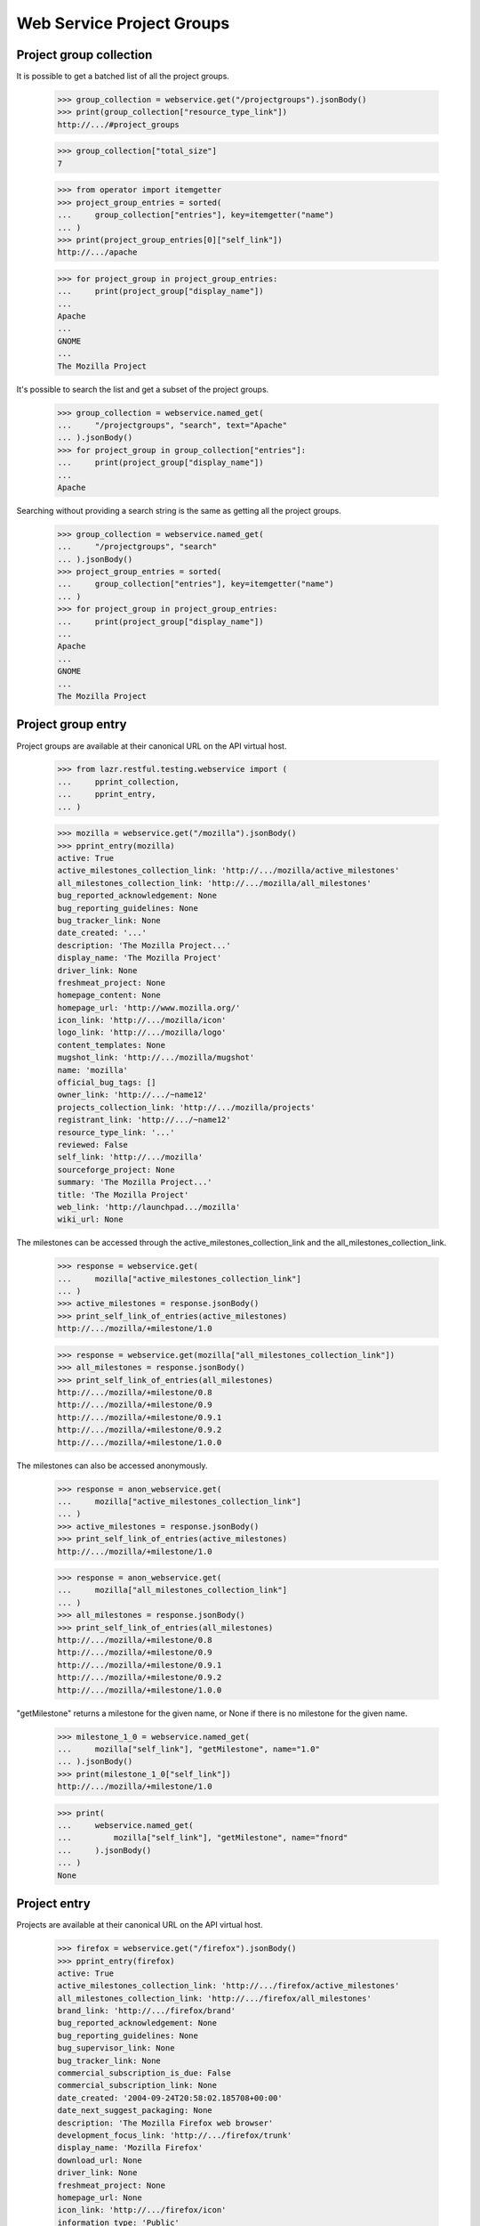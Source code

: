==========================
Web Service Project Groups
==========================


Project group collection
------------------------

It is possible to get a batched list of all the project groups.

    >>> group_collection = webservice.get("/projectgroups").jsonBody()
    >>> print(group_collection["resource_type_link"])
    http://.../#project_groups

    >>> group_collection["total_size"]
    7

    >>> from operator import itemgetter
    >>> project_group_entries = sorted(
    ...     group_collection["entries"], key=itemgetter("name")
    ... )
    >>> print(project_group_entries[0]["self_link"])
    http://.../apache

    >>> for project_group in project_group_entries:
    ...     print(project_group["display_name"])
    ...
    Apache
    ...
    GNOME
    ...
    The Mozilla Project

It's possible to search the list and get a subset of the project groups.

    >>> group_collection = webservice.named_get(
    ...     "/projectgroups", "search", text="Apache"
    ... ).jsonBody()
    >>> for project_group in group_collection["entries"]:
    ...     print(project_group["display_name"])
    ...
    Apache

Searching without providing a search string is the same as getting all
the project groups.

    >>> group_collection = webservice.named_get(
    ...     "/projectgroups", "search"
    ... ).jsonBody()
    >>> project_group_entries = sorted(
    ...     group_collection["entries"], key=itemgetter("name")
    ... )
    >>> for project_group in project_group_entries:
    ...     print(project_group["display_name"])
    ...
    Apache
    ...
    GNOME
    ...
    The Mozilla Project


Project group entry
-------------------

Project groups are available at their canonical URL on the API virtual
host.

    >>> from lazr.restful.testing.webservice import (
    ...     pprint_collection,
    ...     pprint_entry,
    ... )

    >>> mozilla = webservice.get("/mozilla").jsonBody()
    >>> pprint_entry(mozilla)
    active: True
    active_milestones_collection_link: 'http://.../mozilla/active_milestones'
    all_milestones_collection_link: 'http://.../mozilla/all_milestones'
    bug_reported_acknowledgement: None
    bug_reporting_guidelines: None
    bug_tracker_link: None
    date_created: '...'
    description: 'The Mozilla Project...'
    display_name: 'The Mozilla Project'
    driver_link: None
    freshmeat_project: None
    homepage_content: None
    homepage_url: 'http://www.mozilla.org/'
    icon_link: 'http://.../mozilla/icon'
    logo_link: 'http://.../mozilla/logo'
    content_templates: None
    mugshot_link: 'http://.../mozilla/mugshot'
    name: 'mozilla'
    official_bug_tags: []
    owner_link: 'http://.../~name12'
    projects_collection_link: 'http://.../mozilla/projects'
    registrant_link: 'http://.../~name12'
    resource_type_link: '...'
    reviewed: False
    self_link: 'http://.../mozilla'
    sourceforge_project: None
    summary: 'The Mozilla Project...'
    title: 'The Mozilla Project'
    web_link: 'http://launchpad.../mozilla'
    wiki_url: None

The milestones can be accessed through the
active_milestones_collection_link and the
all_milestones_collection_link.

    >>> response = webservice.get(
    ...     mozilla["active_milestones_collection_link"]
    ... )
    >>> active_milestones = response.jsonBody()
    >>> print_self_link_of_entries(active_milestones)
    http://.../mozilla/+milestone/1.0

    >>> response = webservice.get(mozilla["all_milestones_collection_link"])
    >>> all_milestones = response.jsonBody()
    >>> print_self_link_of_entries(all_milestones)
    http://.../mozilla/+milestone/0.8
    http://.../mozilla/+milestone/0.9
    http://.../mozilla/+milestone/0.9.1
    http://.../mozilla/+milestone/0.9.2
    http://.../mozilla/+milestone/1.0.0

The milestones can also be accessed anonymously.

    >>> response = anon_webservice.get(
    ...     mozilla["active_milestones_collection_link"]
    ... )
    >>> active_milestones = response.jsonBody()
    >>> print_self_link_of_entries(active_milestones)
    http://.../mozilla/+milestone/1.0

    >>> response = anon_webservice.get(
    ...     mozilla["all_milestones_collection_link"]
    ... )
    >>> all_milestones = response.jsonBody()
    >>> print_self_link_of_entries(all_milestones)
    http://.../mozilla/+milestone/0.8
    http://.../mozilla/+milestone/0.9
    http://.../mozilla/+milestone/0.9.1
    http://.../mozilla/+milestone/0.9.2
    http://.../mozilla/+milestone/1.0.0

"getMilestone" returns a milestone for the given name, or None if there
is no milestone for the given name.

    >>> milestone_1_0 = webservice.named_get(
    ...     mozilla["self_link"], "getMilestone", name="1.0"
    ... ).jsonBody()
    >>> print(milestone_1_0["self_link"])
    http://.../mozilla/+milestone/1.0

    >>> print(
    ...     webservice.named_get(
    ...         mozilla["self_link"], "getMilestone", name="fnord"
    ...     ).jsonBody()
    ... )
    None


Project entry
-------------

Projects are available at their canonical URL on the API virtual host.

    >>> firefox = webservice.get("/firefox").jsonBody()
    >>> pprint_entry(firefox)
    active: True
    active_milestones_collection_link: 'http://.../firefox/active_milestones'
    all_milestones_collection_link: 'http://.../firefox/all_milestones'
    brand_link: 'http://.../firefox/brand'
    bug_reported_acknowledgement: None
    bug_reporting_guidelines: None
    bug_supervisor_link: None
    bug_tracker_link: None
    commercial_subscription_is_due: False
    commercial_subscription_link: None
    date_created: '2004-09-24T20:58:02.185708+00:00'
    date_next_suggest_packaging: None
    description: 'The Mozilla Firefox web browser'
    development_focus_link: 'http://.../firefox/trunk'
    display_name: 'Mozilla Firefox'
    download_url: None
    driver_link: None
    freshmeat_project: None
    homepage_url: None
    icon_link: 'http://.../firefox/icon'
    information_type: 'Public'
    is_permitted: True
    license_approved: False
    license_info: None
    licenses: ['MIT / X / Expat Licence']
    logo_link: 'http://.../firefox/logo'
    content_templates: None
    name: 'firefox'
    official_answers: True
    official_blueprints: False
    official_bug_tags: []
    official_bugs: True
    official_codehosting: False
    owner_link: 'http://.../~name12'
    private: False
    private_bugs: False
    programming_language: None
    project_group_link: 'http://.../mozilla'
    project_reviewed: False
    qualifies_for_free_hosting: True
    recipes_collection_link: 'http://.../firefox/recipes'
    registrant_link: 'http://.../~name12'
    releases_collection_link: 'http://.../firefox/releases'
    remote_product: None
    resource_type_link: 'http://.../#project'
    reviewer_whiteboard: None
    screenshots_url: None
    self_link: 'http://.../firefox'
    series_collection_link: 'http://.../firefox/series'
    sourceforge_project: None
    summary: 'The Mozilla Firefox web browser'
    title: 'Mozilla Firefox'
    translation_focus_link: None
    vcs: None
    web_link: 'http://launchpad.../firefox'
    webhooks_collection_link: 'http://api.launchpad.../firefox/webhooks'
    wiki_url: None

In Launchpad project names may not have uppercase letters in their
name.  As a convenience, requests for projects using the wrong case
are redirected to the correct location.

    >>> print(webservice.get("/FireFox"))
    HTTP/1.1 301 Moved Permanently
    ...
    Location: http://api.launchpad.test/beta/firefox
    ...

Some entries for projects are only available to admins.  Here we see
several that are not available to non-privileged users marked as
'redacted'.

    >>> firefox = user_webservice.get("/firefox").jsonBody()
    >>> pprint_entry(firefox)
    active: True
    ...
    is_permitted:...redacted...
    license_approved:...redacted...
    ...
    project_reviewed:...redacted...
    ...
    reviewer_whiteboard:...redacted...
    ...

The milestones can be accessed through the
active_milestones_collection_link and the
all_milestones_collection_link.

    >>> response = webservice.get(
    ...     firefox["active_milestones_collection_link"]
    ... )
    >>> active_milestones = response.jsonBody()
    >>> print_self_link_of_entries(active_milestones)
    http://.../firefox/+milestone/1.0

    >>> response = webservice.get(firefox["all_milestones_collection_link"])
    >>> all_milestones = response.jsonBody()
    >>> print_self_link_of_entries(all_milestones)
    http://.../firefox/+milestone/0.9
    http://.../firefox/+milestone/0.9.1
    http://.../firefox/+milestone/0.9.2
    http://.../firefox/+milestone/1.0
    http://.../firefox/+milestone/1.0.0

"getMilestone" returns a milestone for the given name, or None if there
is no milestone for the given name.

    >>> milestone_1_0 = webservice.named_get(
    ...     firefox["self_link"], "getMilestone", name="1.0"
    ... ).jsonBody()
    >>> print(milestone_1_0["self_link"])
    http://.../firefox/+milestone/1.0

    >>> print(
    ...     webservice.named_get(
    ...         firefox["self_link"], "getMilestone", name="fnord"
    ...     ).jsonBody()
    ... )
    None

The project group can be accessed through the project_group_link.

    >>> print(
    ...     webservice.get(firefox["project_group_link"]).jsonBody()[
    ...         "self_link"
    ...     ]
    ... )
    http://.../mozilla

A list of series can be accessed through the series_collection_link.

    >>> response = webservice.get(firefox["series_collection_link"])
    >>> series = response.jsonBody()
    >>> print(series["total_size"])
    2

    >>> print_self_link_of_entries(series)
    http://.../firefox/1.0
    http://.../firefox/trunk

"getSeries" returns the series for the given name.

    >>> series_1_0 = webservice.named_get(
    ...     firefox["self_link"], "getSeries", name="1.0"
    ... ).jsonBody()
    >>> print(series_1_0["self_link"])
    http://.../firefox/1.0

Series can also be accessed anonymously.

    >>> response = anon_webservice.get(firefox["series_collection_link"])
    >>> series = response.jsonBody()
    >>> print(series["total_size"])
    2

"newSeries" permits the creation of new series.

    >>> experimental_new_series = webservice.named_post(
    ...     firefox["self_link"],
    ...     "newSeries",
    ...     name="experimental",
    ...     summary="An experimental new series.",
    ... )
    >>> print(experimental_new_series)
    HTTP/1.1 201 Created
    ...
    Location: http://.../firefox/experimental
    ...

A list of releases can be accessed through the releases_collection_link.

    >>> response = webservice.get(firefox["releases_collection_link"])
    >>> releases = response.jsonBody()
    >>> print(releases["total_size"])
    4

    >>> print_self_link_of_entries(releases)
    http://.../firefox/1.0/1.0.0
    http://.../firefox/trunk/0.9
    http://.../firefox/trunk/0.9.1
    http://.../firefox/trunk/0.9.2

"getRelease" returns the release for the given version.

    >>> release_0_9_1 = webservice.named_get(
    ...     firefox["self_link"], "getRelease", version="0.9.1"
    ... ).jsonBody()
    >>> print(release_0_9_1["self_link"])
    http://.../firefox/trunk/0.9.1

Releases can also be accessed anonymously.

    >>> response = anon_webservice.get(firefox["releases_collection_link"])
    >>> releases = response.jsonBody()
    >>> print(releases["total_size"])
    4

The development focus series can be accessed through the
development_focus_link.

    >>> response = webservice.get(firefox["development_focus_link"])
    >>> print(response.jsonBody()["self_link"])
    http://.../firefox/trunk

Attributes can be edited via the webservice.patch() method.

    >>> import json
    >>> patch = {
    ...     "driver_link": webservice.getAbsoluteUrl("/~mark"),
    ...     "homepage_url": "http://sf.net/firefox",
    ...     "licenses": ["Python Licence", "GNU GPL v2"],
    ...     "bug_tracker_link": webservice.getAbsoluteUrl(
    ...         "/bugs/bugtrackers/mozilla.org"
    ...     ),
    ... }
    >>> print(
    ...     webservice.patch(
    ...         "/firefox", "application/json", json.dumps(patch)
    ...     )
    ... )
    HTTP/1.1 209 Content Returned
    ...

    >>> firefox = webservice.get("/firefox").jsonBody()
    >>> print(firefox["driver_link"])
    http://.../~mark

    >>> print(firefox["homepage_url"])
    http://sf.net/firefox

    >>> print(webservice.get(firefox["driver_link"]).jsonBody()["self_link"])
    http://.../~mark

    >>> print(webservice.get(firefox["owner_link"]).jsonBody()["self_link"])
    http://.../~name12

    >>> print(
    ...     webservice.get(firefox["bug_tracker_link"]).jsonBody()[
    ...         "self_link"
    ...     ]
    ... )
    http://.../bugs/bugtrackers/mozilla.org

When the owner_link is changed the ownership of some attributes is
changed as well.

    >>> login("test@canonical.com")
    >>> test_project_owner = factory.makePerson(name="test-project-owner")
    >>> test_project = factory.makeProduct(
    ...     name="test-project", owner=test_project_owner
    ... )
    >>> test_series = factory.makeProductSeries(
    ...     product=test_project, name="test-series", owner=test_project_owner
    ... )
    >>> test_milestone = factory.makeMilestone(
    ...     product=test_project,
    ...     name="test-milestone",
    ...     productseries=test_series,
    ... )
    >>> test_project_release = factory.makeProductRelease(
    ...     product=test_project, milestone=test_milestone
    ... )
    >>> logout()

    >>> test_project = webservice.get("/test-project").jsonBody()
    >>> print(test_project["owner_link"])
    http://.../~test-project-owner

    >>> patch = {
    ...     "owner_link": webservice.getAbsoluteUrl("/~mark"),
    ... }
    >>> print(
    ...     webservice.patch(
    ...         "/test-project", "application/json", json.dumps(patch)
    ...     )
    ... )
    HTTP/1.1 209 Content Returned
    ...

    >>> test_project = webservice.get("/test-project").jsonBody()
    >>> print(test_project["owner_link"])
    http://.../~mark

Read-only attributes, like registrant, cannot be modified via the
webservice.patch() method.

    >>> patch = {
    ...     "registrant_link": webservice.getAbsoluteUrl("/~mark"),
    ... }
    >>> print(
    ...     webservice.patch(
    ...         "/firefox", "application/json", json.dumps(patch)
    ...     )
    ... )
    HTTP/1.1 400 Bad Request
    ...
    registrant_link: You tried to modify a read-only attribute.

    >>> firefox = webservice.get("/firefox").jsonBody()
    >>> print(firefox["registrant_link"])
    http://.../~name12

Similarly the date_created attribute cannot be modified.

    >>> original_date_created = firefox["date_created"]
    >>> patch = {"date_created": "2000-01-01T01:01:01+00:00Z"}
    >>> print(
    ...     webservice.patch(
    ...         "/firefox", "application/json", json.dumps(patch)
    ...     )
    ... )
    HTTP/1.1 400 Bad Request
    ...
    date_created: You tried to modify a read-only attribute.

    >>> firefox = webservice.get("/firefox").jsonBody()
    >>> firefox["date_created"] == original_date_created
    True

"get_timeline" returns a lightweight representation of the project's
hierarchy of series, milestones, and releases.

    >>> patch = {"status": "Obsolete"}
    >>> print(
    ...     webservice.patch(
    ...         "/firefox/trunk", "application/json", json.dumps(patch)
    ...     )
    ... )
    HTTP/1.1 209 Content Returned...
    >>> timeline = webservice.named_get(
    ...     firefox["self_link"], "get_timeline", include_inactive=True
    ... ).jsonBody()
    >>> pprint_collection(timeline)
    start: 0
    total_size: 3
    ---
    is_development_focus: True
    landmarks: [{'code_name': None,
                 'date': '2056-10-16',
                 'name': '1.0',
                 'type': 'milestone',
                 'uri': '/firefox/+milestone/1.0'},
                {'code_name': 'One (secure) Tree Hill',
                 'date': '2004-10-15',
                 'name': '0.9.2',
                 'type': 'release',
                 'uri': '/firefox/trunk/0.9.2'},
                {'code_name': 'One Tree Hill (v2)',
                 'date': '2004-10-15',
                 'name': '0.9.1',
                 'type': 'release',
                 'uri': '/firefox/trunk/0.9.1'},
                {'code_name': 'One Tree Hill',
                 'date': '2004-10-15',
                 'name': '0.9',
                 'type': 'release',
                 'uri': '/firefox/trunk/0.9'}]
    name: 'trunk'
    project_link: 'http://.../firefox'
    resource_type_link: '.../#timeline_project_series'
    self_link: 'http://.../firefox/trunk'
    status: 'Obsolete'
    uri: '/firefox/trunk'
    web_link: 'http://launchpad.../firefox/trunk'
    ---
    is_development_focus: False
    landmarks: [{'code_name': 'First Stable Release',
                 'date': '2004-06-28',
                 'name': '1.0.0',
                 'type': 'release',
                 'uri': '/firefox/1.0/1.0.0'}]
    name: '1.0'
    project_link: 'http://.../firefox'
    resource_type_link: '.../#timeline_project_series'
    self_link: 'http://.../firefox/1.0'
    status: 'Active Development'
    uri: '/firefox/1.0'
    web_link: 'http://launchpad.../firefox/1.0'
    ---
    is_development_focus: False
    landmarks: []
    name: 'experimental'
    project_link: 'http://.../firefox'
    resource_type_link: '.../#timeline_project_series'
    self_link: 'http://.../firefox/experimental'
    status: 'Active Development'
    uri: '/firefox/experimental'
    web_link: 'http://launchpad.../firefox/experimental'
    ---


Project collection
------------------

It is possible to get a batched list of all the projects.

    >>> project_collection = webservice.get("/projects").jsonBody()
    >>> print(project_collection["resource_type_link"])
    http://.../#projects

The entire collection has 24 entries.

    >>> project_collection["total_size"]
    24

It's possible to search the list and get a subset of the project groups.

    >>> project_collection = webservice.named_get(
    ...     "/projects", "search", text="Apache"
    ... ).jsonBody()
    >>> projects = [
    ...     project["display_name"]
    ...     for project in project_collection["entries"]
    ... ]
    >>> for project_name in sorted(projects):
    ...     print(project_name)
    ...
    Derby
    Tomcat

If you don't specify "text" to the search a batched list of all the
projects is returned.

    >>> project_collection = webservice.named_get(
    ...     "/projects", "search"
    ... ).jsonBody()
    >>> len(project_collection["entries"])
    5

It is also possible to search for projects by a text string by adding
the ws.op=search parameter.

    >>> project_collection = webservice.get(
    ...     "/projects?ws.op=search&text=gnome"
    ... ).jsonBody()
    >>> project_collection["total_size"]
    4

The latest projects registered can be retrieved.

    >>> latest = webservice.named_get("/projects", "latest").jsonBody()
    >>> entries = sorted(latest["entries"], key=itemgetter("display_name"))
    >>> for project in entries:
    ...     print(project["display_name"])
    ...
    Derby
    Mega Money Maker
    Obsolete Junk
    Redfish
    Test-project

There is a method for doing a query about attributes related to project
licensing.  We can find all projects with unreviewed licenses.

    >>> unreviewed = webservice.named_get(
    ...     "/projects", "licensing_search", project_reviewed=False
    ... ).jsonBody()

    >>> entries = sorted(
    ...     unreviewed["entries"], key=itemgetter("display_name")
    ... )
    >>> for project in entries:
    ...     print(project["display_name"])
    ...
    Arch mirrors ...

The project collection has a method for creating a new project.

    >>> def create_project(
    ...     name,
    ...     display_name,
    ...     title,
    ...     summary,
    ...     description=None,
    ...     project_group=None,
    ...     homepage_url=None,
    ...     screenshots_url=None,
    ...     wiki_url=None,
    ...     download_url=None,
    ...     freshmeat_project=None,
    ...     sourceforge_project=None,
    ...     programming_lang=None,
    ...     licenses=(),
    ...     license_info=None,
    ...     project_reviewed=False,
    ...     registrant=None,
    ... ):
    ...     return webservice.named_post(
    ...         "/projects",
    ...         "new_project",
    ...         name=name,
    ...         display_name=display_name,
    ...         title=title,
    ...         summary=summary,
    ...         description=description,
    ...         project_group=project_group,
    ...         homepage_url=homepage_url,
    ...         screenshots_url=screenshots_url,
    ...         wiki_url=wiki_url,
    ...         download_url=download_url,
    ...         freshmeat_project=freshmeat_project,
    ...         sourceforge_project=sourceforge_project,
    ...         programming_lang=programming_lang,
    ...         licenses=licenses,
    ...         license_info=license_info,
    ...         project_reviewed=project_reviewed,
    ...         registrant=registrant,
    ...     )

Verify a project does not exist and then create it.

    >>> print(webservice.get("/my-new-project"))
    HTTP/1.1 404 Not Found
    ...

    >>> print(
    ...     create_project(
    ...         "my-new-project",
    ...         "My New Project",
    ...         "My New Project",
    ...         "My Shiny New Project",
    ...         licenses=["Zope Public Licence", "GNU GPL v2"],
    ...         wiki_url="http://example.com/shiny",
    ...     )
    ... )
    HTTP/1.1 201 Created
    ...
    Location: http://.../my-new-project
    ...

    >>> print(webservice.get("/my-new-project"))
    HTTP/1.1 200 Ok
    ...

    >>> new_project = webservice.get("/my-new-project").jsonBody()
    >>> print(new_project["name"])
    my-new-project

    >>> print(new_project["display_name"])
    My New Project

    >>> print(new_project["summary"])
    My Shiny New Project

    >>> for license in sorted(new_project["licenses"]):
    ...     print(license)
    ...
    GNU GPL v2
    Zope Public Licence

    >>> print(new_project["project_reviewed"])
    False

    >>> print(new_project["homepage_url"])
    None

Attempting to create a project with a name that has already been used is
an error.

    >>> print(
    ...     create_project(
    ...         "my-new-project",
    ...         "My New Project",
    ...         "My New Project",
    ...         "My Shiny New Project",
    ...     )
    ... )
    HTTP/1.1 400 Bad Request
    ...
    name: my-new-project is already used by another project

If the fields do not validate a Bad Request error is received.  Here the
URL is not properly formed. Due to bug #1088358 the error is escaped as
if it was HTML.

    >>> print(
    ...     create_project(
    ...         "my-new-project",
    ...         "My New Project",
    ...         "My New Project",
    ...         "My Shiny New Project",
    ...         wiki_url="htp://badurl.example.com",
    ...     )
    ... )
    HTTP/1.1 400 Bad Request
    ...
    wiki_url: The URI scheme &quot;htp&quot; is not allowed.  Only URIs
    with the following schemes may be used: ftp, http, https


The pillar set
--------------

A few features are common to projects, project groups, and
distributions. We call all three "pillars", and publish the common
functionality at an object called the pillar set.

    >>> pillar_set = webservice.get("/pillars").jsonBody()
    >>> pprint_entry(pillar_set)
    featured_pillars_collection_link: 'http://.../pillars/featured_pillars'
    resource_type_link: '...'
    self_link: '...'

The featured pillars are available as a separate collection. Because
they're of different resource types, the best way to compare them is by
comparing the self_link, which every resource has.

    >>> featured_link = pillar_set["featured_pillars_collection_link"]
    >>> featured_pillars = webservice.get(featured_link).jsonBody()
    >>> featured_pillars["total_size"]
    9

    >>> featured_entries = sorted(
    ...     featured_pillars["entries"], key=itemgetter("self_link")
    ... )
    >>> for pillar in featured_entries:
    ...     print(pillar["self_link"])
    ...
    http://.../applets
    http://.../bazaar
    ...
    http://.../gnome

    >>> search_result = webservice.named_get(
    ...     "/pillars", "search", text="bazaar"
    ... ).jsonBody()
    >>> found_entries = sorted(
    ...     search_result["entries"], key=itemgetter("self_link")
    ... )
    >>> for pillar in found_entries:
    ...     print(pillar["self_link"])
    ...
    http://.../bazaar
    http://.../bzr
    http://.../launchpad

    >>> search_result = webservice.named_get(
    ...     "/pillars", "search", text="bazaar", limit="1"
    ... ).jsonBody()
    >>> for pillar in search_result["entries"]:
    ...     print(pillar["self_link"])
    ...
    http://.../bazaar


Project series entry
--------------------

The entry for a project series is available at its canonical URL on the
virtual host.

    >>> from zope.security.proxy import removeSecurityProxy
    >>> login("test@canonical.com")
    >>> babadoo_owner = factory.makePerson(name="babadoo-owner")
    >>> babadoo = factory.makeProduct(name="babadoo", owner=babadoo_owner)
    >>> foobadoo = factory.makeProductSeries(
    ...     product=babadoo, name="foobadoo", owner=babadoo_owner
    ... )
    >>> removeSecurityProxy(foobadoo).summary = "Foobadoo support for Babadoo"
    >>> fooey = factory.makeAnyBranch(
    ...     product=babadoo, name="fooey", owner=babadoo_owner
    ... )
    >>> removeSecurityProxy(foobadoo).branch = fooey
    >>> logout()

    >>> babadoo_foobadoo = webservice.get("/babadoo/foobadoo").jsonBody()
    >>> pprint_entry(babadoo_foobadoo)
    active: True
    active_milestones_collection_link:
            'http://.../babadoo/foobadoo/active_milestones'
    all_milestones_collection_link:
            'http://.../babadoo/foobadoo/all_milestones'
    branch_link: 'http://.../~babadoo-owner/babadoo/fooey'
    bug_reported_acknowledgement: None
    bug_reporting_guidelines: None
    date_created: '...'
    display_name: 'foobadoo'
    driver_link: None
    drivers_collection_link: 'http://.../babadoo/foobadoo/drivers'
    content_templates: None
    name: 'foobadoo'
    official_bug_tags: []
    owner_link: 'http://.../~babadoo-owner'
    project_link: 'http://.../babadoo'
    release_finder_url_pattern: None
    releases_collection_link: 'http://.../babadoo/foobadoo/releases'
    resource_type_link: '...'
    self_link: 'http://.../babadoo/foobadoo'
    status: 'Active Development'
    summary: 'Foobadoo support for Babadoo'
    title: 'Babadoo foobadoo series'
    web_link: 'http://launchpad.../babadoo/foobadoo'

"get_timeline" returns a lightweight representation of the series'
milestones and releases.

    >>> timeline = webservice.named_get(
    ...     babadoo_foobadoo["self_link"], "get_timeline"
    ... ).jsonBody()
    >>> pprint_entry(timeline)
    is_development_focus: False
    landmarks: []
    name: 'foobadoo'
    project_link: 'http://.../babadoo'
    resource_type_link: 'http://.../#timeline_project_series'
    self_link: 'http://.../babadoo/foobadoo'
    status: 'Active Development'
    uri: '/babadoo/foobadoo'
    web_link: 'http://launchpad.../babadoo/foobadoo'


Creating a milestone on the product series
==========================================

The newMilstone method is called by sending "ws.op=newMilestone" as a
request variable along with the parameters. The webservice.named_post()
method simplifies this for us.

    >>> firefox_1_0 = webservice.get("/firefox/1.0").jsonBody()
    >>> response = webservice.named_post(
    ...     firefox_1_0["self_link"],
    ...     "newMilestone",
    ...     {},
    ...     name="alpha1",
    ...     code_name="Elmer",
    ...     date_targeted="2005-06-06",
    ...     summary="Feature complete but buggy.",
    ... )
    >>> print(response)
    HTTP/1.1 201 Created
    ...
    Location: http://.../firefox/+milestone/alpha1
    ...

    >>> milestone = webservice.get(response.getHeader("Location")).jsonBody()
    >>> print(milestone["name"])
    alpha1

    >>> print(milestone["code_name"])
    Elmer

    >>> print(milestone["date_targeted"])
    2005-06-06

    >>> print(milestone["summary"])
    Feature complete but buggy.

The milestone name must be unique on the product series.

    >>> print(
    ...     webservice.named_post(
    ...         firefox_1_0["self_link"],
    ...         "newMilestone",
    ...         {},
    ...         name="alpha1",
    ...         dateexpected="157.0",
    ...         summary="Feature complete but buggy.",
    ...     )
    ... )
    HTTP/1.1 400 Bad Request
    ...
    name: The name alpha1 is already used by a milestone in Mozilla Firefox.

The milestone name can only contain letters, numbers, "-", "+", and ".".

    >>> print(
    ...     webservice.named_post(
    ...         firefox_1_0["self_link"],
    ...         "newMilestone",
    ...         {},
    ...         name="!@#$%^&*()",
    ...         dateexpected="157.0",
    ...         summary="Feature complete but buggy.",
    ...     )
    ... )
    HTTP/1.1 400 Bad Request
    ...
    Invalid name...

Invalid data will return a Bad Request error.

    >>> response = webservice.named_post(
    ...     firefox_1_0["self_link"],
    ...     "newMilestone",
    ...     {},
    ...     name="buggy",
    ...     date_targeted="2005-10-36",
    ...     code_name="Samurai Monkey",
    ...     summary="Very buggy.",
    ... )
    >>> print(response)
    HTTP/1.1 400 Bad Request
    ...
    date_targeted: Value doesn't look like a date.


Project release
===============

Project releases are available at their canonical URL on the API virtual
host.

    >>> firefox_1_0_0 = webservice.get("/firefox/1.0/1.0.0").jsonBody()
    >>> pprint_entry(firefox_1_0_0)
    changelog: ''
    date_created: '2005-06-06T08:59:51.930201+00:00'
    date_released: '2004-06-28T00:00:00+00:00'
    display_name: 'Mozilla Firefox 1.0.0'
    files_collection_link: 'http://.../firefox/1.0/1.0.0/files'
    milestone_link: 'http://.../firefox/+milestone/1.0.0'
    owner_link: 'http://.../~name12'
    project_link: 'http://.../firefox'
    release_notes: '...'
    resource_type_link: '...'
    self_link: 'http://.../firefox/1.0/1.0.0'
    title: 'Mozilla Firefox 1.0.0 "First Stable Release"'
    version: '1.0.0'
    web_link: 'http://launchpad.../firefox/1.0/1.0.0'

The createProductRelease method is called by sending
"ws.op=createProductRelease" as a request variable along with the
parameters.  The webservice.named_post() method simplifies this for us.

    >>> response = webservice.named_post(
    ...     milestone["self_link"],
    ...     "createProductRelease",
    ...     {},
    ...     date_released="2000-01-01T01:01:01+00:00Z",
    ...     release_notes="New stuff",
    ...     changelog="Added 5,000 features.",
    ... )
    >>> print(response)
    HTTP/1.1 201 Created
    ...
    Location: http://.../firefox/1.0/alpha1
    ...

    >>> release = webservice.get(response.getHeader("Location")).jsonBody()
    >>> print(release["version"])
    alpha1

    >>> print(release["release_notes"])
    New stuff

    >>> print(release["changelog"])
    Added 5,000 features.

Only one product release can be created per milestone.

    >>> response = webservice.named_post(
    ...     milestone["self_link"],
    ...     "createProductRelease",
    ...     {},
    ...     date_released="2000-01-01T01:01:01+00:00Z",
    ...     changelog="Added 5,000 features.",
    ... )
    >>> print(response)
    HTTP/1.1 400 Bad Request
    ...
    A milestone can only have one ProductRelease.


Project release entries
-----------------------

    >>> releases = webservice.get("/firefox/1.0/releases").jsonBody()
    >>> print_self_link_of_entries(releases)
    http://.../firefox/1.0/1.0.0
    http://.../firefox/1.0/alpha1


Project release file collection
-------------------------------

    >>> pr_files = webservice.get("/firefox/trunk/0.9.2/files").jsonBody()
    >>> print_self_link_of_entries(pr_files)
    http://.../firefox/trunk/0.9.2/+file/firefox_0.9.2.orig.tar.gz


Milestone entry
---------------

The entry for a milestone is available at its canonical URL on the API
virtual host.

    >>> firefox_milestone_1_0 = webservice.get(
    ...     "/firefox/+milestone/1.0"
    ... ).jsonBody()
    >>> pprint_entry(firefox_milestone_1_0)
    code_name: None
    date_targeted: '2056-10-16'
    is_active: True
    name: '1.0'
    official_bug_tags: []
    release_link: None
    resource_type_link: '...'
    self_link: 'http://.../firefox/+milestone/1.0'
    series_target_link: 'http://.../firefox/trunk'
    summary: None
    target_link: 'http://.../firefox'
    title: 'Mozilla Firefox 1.0'
    web_link: 'http://launchpad.../firefox/+milestone/1.0'

The milestone entry has a link to its release if it has one.

    >>> milestone = webservice.get("/firefox/+milestone/1.0.0").jsonBody()
    >>> print(milestone["release_link"])
    http://.../firefox/1.0/1.0.0


Project release entries
-----------------------

    >>> releases = webservice.get("/firefox/1.0/releases").jsonBody()
    >>> print_self_link_of_entries(releases)
    http://.../firefox/1.0/1.0.0
    http://.../firefox/1.0/alpha1

They can be deleted with the 'delete' operation.

    >>> results = webservice.named_post("/firefox/1.0/alpha1", "delete")
    >>> print(results)
    HTTP/1.1 200 Ok
    ...


Project release file entry
--------------------------

Project release files are available at their canonical URL on the API
virtual host.

    >>> url = "/firefox/trunk/0.9.2/+file/firefox_0.9.2.orig.tar.gz"
    >>> result = webservice.get(url).jsonBody()
    >>> pprint_entry(result)
    date_uploaded: '2005-06-06T08:59:51.926792+00:00'
    description: None
    file_link:
        'http://.../firefox/trunk/0.9.2/+file/firefox_0.9.2.orig.tar.gz/file'
    file_type: 'Code Release Tarball'
    project_release_link: 'http://.../firefox/trunk/0.9.2'
    resource_type_link: 'http://.../#project_release_file'
    self_link:
        'http://.../firefox/trunk/0.9.2/+file/firefox_0.9.2.orig.tar.gz'
    signature_link:
        'http://.../trunk/0.9.2/+file/firefox_0.9.2.orig.tar.gz/signature'

The actual file redirects to the librarian when accessed.

    >>> url = "/firefox/trunk/0.9.2/+file/firefox_0.9.2.orig.tar.gz/file"
    >>> result = webservice.get(url)
    >>> print(result)
    HTTP/1.1 303 See Other
    ...
    Location: http://.../firefox_0.9.2.orig.tar.gz
    ...

The signature file will redirect too, if found.  In this case there is
no signature so we get a 404.

    >>> url = "/firefox/trunk/0.9.2/+file/firefox_0.9.2.orig.tar.gz/signature"
    >>> result = webservice.get(url)
    >>> print(result)
    HTTP/1.1 404 Not Found
    ...

The file and signature on a Project Release File are 'readonly'. Trying
to put new content will result in a ForbiddenAttribute error.

    >>> url = "/firefox/trunk/0.9.2/+file/firefox_0.9.2.orig.tar.gz/file"
    >>> response = webservice.put(url, "application/x-tar-gz", "fakefiledata")
    >>> print(response)
    HTTP/1.1 405 Method Not Allowed...
    Allow: GET
    ...

    >>> url = "/firefox/trunk/0.9.2/+file/firefox_0.9.2.orig.tar.gz/signature"
    >>> response = webservice.put(url, "pgpapplication/data", "signaturedata")
    >>> print(response)
    HTTP/1.1 405 Method Not Allowed...
    Allow: GET
    ...


Project release files
---------------------

Project release files can be added to a project release using the API
'add_file' method.

    >>> import io

    >>> files_url = "/firefox/1.0/1.0.0/files"
    >>> ff_100_files = webservice.get(files_url).jsonBody()
    >>> print_self_link_of_entries(ff_100_files)

    >>> pr_url = "/firefox/1.0/1.0.0"
    >>> ff_100 = webservice.get(pr_url).jsonBody()
    >>> file_content = io.BytesIO(b"first attachment file content \xff")
    >>> sig_file_content = io.BytesIO(b"hash hash hash \xff")
    >>> response = webservice.named_post(
    ...     ff_100["self_link"],
    ...     "add_file",
    ...     filename="filename.txt",
    ...     file_content=file_content,
    ...     content_type="plain/txt",
    ...     signature_filename="filename.txt.md5",
    ...     signature_content=sig_file_content,
    ...     file_type="README File",
    ...     description="test file",
    ... )
    >>> print(response)
    HTTP/1.1 201 Created
    ...
    Location: http://.../firefox/1.0/1.0.0/+file/filename.txt
    ...

Firefox 1.0/1.0.0 now has one file.

    >>> files_url = "/firefox/1.0/1.0.0/files"
    >>> ff_100_files = webservice.get(files_url).jsonBody()
    >>> print_self_link_of_entries(ff_100_files)
    http://.../firefox/1.0/1.0.0/+file/filename.txt

And it has been uploaded correctly.

    >>> from zope.component import getUtility
    >>> from lp.registry.interfaces.product import IProductSet
    >>> from lp.testing import login, logout
    >>> login("bac@canonical.com")
    >>> concrete_one_zero = getUtility(IProductSet)["firefox"].getRelease(
    ...     "1.0.0"
    ... )
    >>> concrete_one_zero.files[0].libraryfile.read() == (
    ...     file_content.getvalue()
    ... )
    True
    >>> concrete_one_zero.files[0].signature.read() == (
    ...     sig_file_content.getvalue()
    ... )
    True
    >>> logout()

The file type and description are optional.  If no signature is
available then it must be explicitly set to None.

    >>> file_content = io.BytesIO(b"second attachment file content")
    >>> response = webservice.named_post(
    ...     ff_100["self_link"],
    ...     "add_file",
    ...     filename="filename2.txt",
    ...     file_content=file_content,
    ...     content_type="plain/txt",
    ... )
    >>> print(response)
    HTTP/1.1 201 Created
    ...
    Location: http://.../firefox/1.0/1.0.0/+file/filename2.txt
    ...

Firefox 1.0/1.0.0 now has two files.

    >>> files_url = "/firefox/1.0/1.0.0/files"
    >>> ff_100_files = webservice.get(files_url).jsonBody()
    >>> print_self_link_of_entries(ff_100_files)
    http://.../firefox/1.0/1.0.0/+file/filename.txt
    http://.../firefox/1.0/1.0.0/+file/filename2.txt

The file redirects to the librarian when accessed.

    >>> url = webservice.getAbsoluteUrl(
    ...     "/firefox/1.0/1.0.0/+file/filename.txt/file"
    ... )
    >>> result = webservice.get(url)
    >>> print(result)
    HTTP/1.1 303 See Other
    ...
    Location: http://.../filename.txt
    ...

Project release files can be deleted using the 'delete' method.  The
project maintainer, project series owners, admins, or registry experts
can delete files.

    >>> url = webservice.getAbsoluteUrl(
    ...     "/firefox/1.0/1.0.0/+file/filename.txt"
    ... )
    >>> results = webservice.named_post(url, "delete")
    >>> print(results)
    HTTP/1.1 200 Ok
    ...

    >>> files_url = "/firefox/1.0/1.0.0/files"
    >>> ff_100_files = webservice.get(files_url).jsonBody()
    >>> print_self_link_of_entries(ff_100_files)
    http://.../firefox/1.0/1.0.0/+file/filename2.txt

Anonymous users can access project release files.

    >>> release_files = anon_webservice.get(
    ...     "/firefox/1.0/1.0.0/files"
    ... ).jsonBody()
    >>> print_self_link_of_entries(release_files)
    http://.../firefox/1.0/1.0.0/+file/filename2.txt


Commercial subscriptions
------------------------

If a project has a commercial-use subscription then it can be retrieved
through the API.

    >>> login("bac@canonical.com")
    >>> mmm = getUtility(IProductSet)["mega-money-maker"]
    >>> print(mmm.commercial_subscription)
    None

    >>> _ = factory.makeCommercialSubscription(mmm)
    >>> print(mmm.commercial_subscription.product.name)
    mega-money-maker

    >>> logout()
    >>> mmm = webservice.get("/mega-money-maker").jsonBody()
    >>> print(mmm["display_name"])
    Mega Money Maker

    >>> print(mmm["commercial_subscription_link"])
    http://.../mega-money-maker/+commercialsubscription/...
